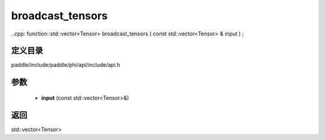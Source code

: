 .. _cn_api_paddle_experimental_broadcast_tensors:

broadcast_tensors
-------------------------------

..cpp: function::std::vector<Tensor> broadcast_tensors ( const std::vector<Tensor> & input ) ;


定义目录
:::::::::::::::::::::
paddle/include/paddle/phi/api/include/api.h

参数
:::::::::::::::::::::
	- **input** (const std::vector<Tensor>&)

返回
:::::::::::::::::::::
std::vector<Tensor>
